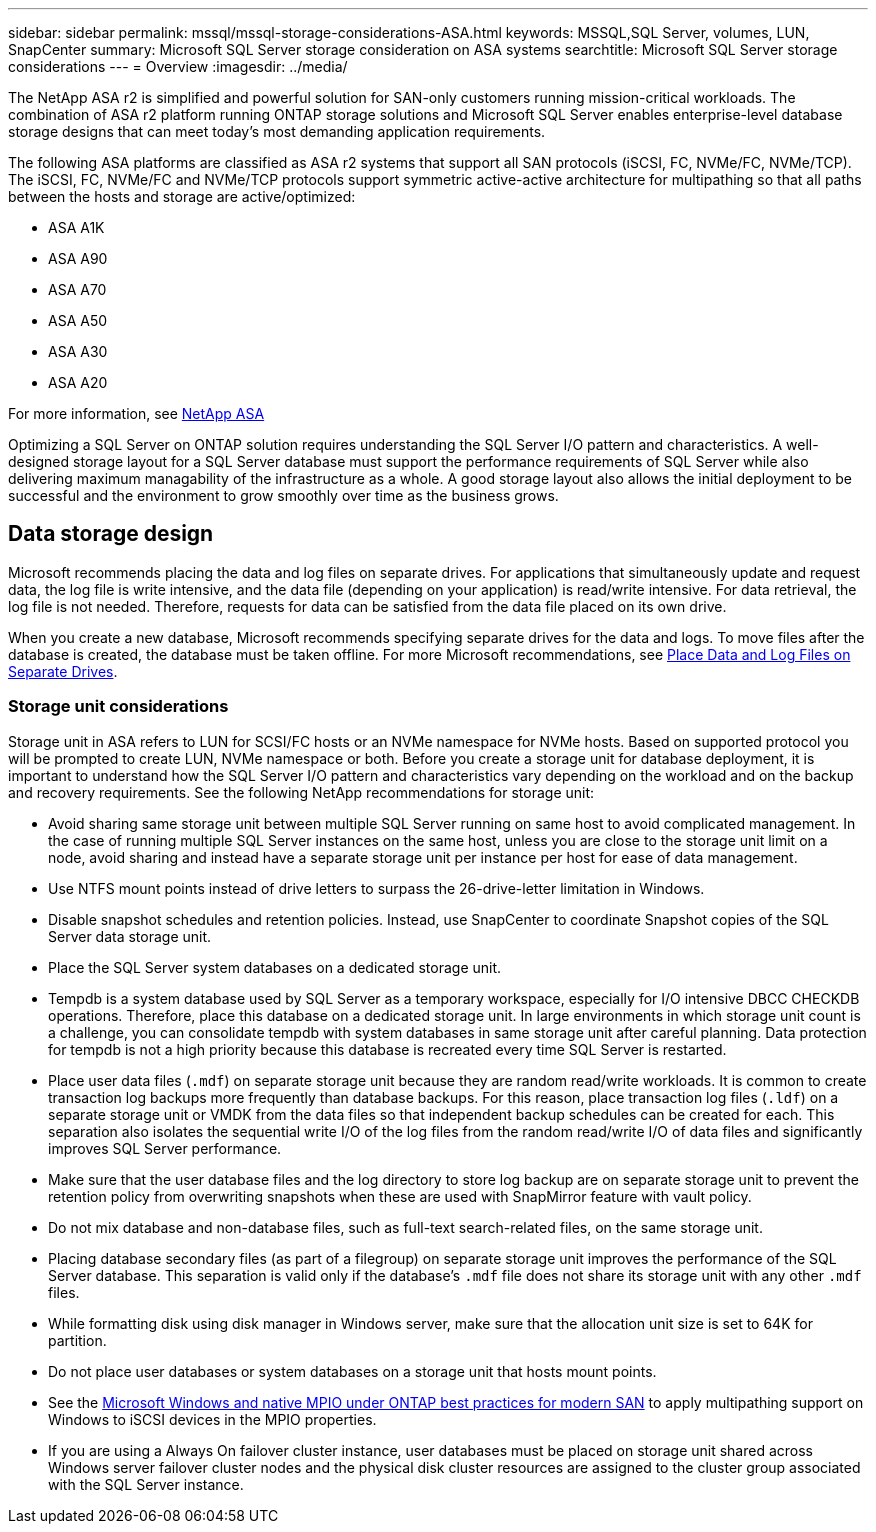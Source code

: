 ---
sidebar: sidebar
permalink: mssql/mssql-storage-considerations-ASA.html
keywords: MSSQL,SQL Server, volumes, LUN, SnapCenter
summary: Microsoft SQL Server  storage consideration on ASA systems
searchtitle: Microsoft SQL Server storage considerations
---
= Overview
:imagesdir: ../media/

[.lead]
The NetApp ASA r2 is simplified and powerful solution for SAN-only customers running mission-critical workloads. The combination of ASA r2 platform running ONTAP storage solutions and Microsoft SQL Server enables enterprise-level database storage designs that can meet today's most demanding application requirements. 

The following ASA platforms are classified as ASA r2 systems that support all SAN protocols (iSCSI, FC, NVMe/FC, NVMe/TCP). The iSCSI, FC, NVMe/FC and NVMe/TCP protocols support symmetric active-active architecture for multipathing so that all paths between the hosts and storage are active/optimized:

* ASA A1K
* ASA A90
* ASA A70
* ASA A50
* ASA A30
* ASA A20

For more information, see link:https://docs.netapp.com/us-en/asa-r2/index.html[NetApp ASA] 

Optimizing a SQL Server on ONTAP solution requires understanding the SQL Server I/O pattern and characteristics. A well-designed storage layout for a SQL Server database must support the performance requirements of SQL Server while also delivering maximum managability of the infrastructure as a whole. A good storage layout also allows the initial deployment to be successful and the environment to grow smoothly over time as the business grows.

== Data storage design
Microsoft recommends placing the data and log files on separate drives. For applications that simultaneously update and request data, the log file is write intensive, and the data file (depending on your application) is read/write intensive. For data retrieval, the log file is not needed. Therefore, requests for data can be satisfied from the data file placed on its own drive.

When you create a new database, Microsoft recommends specifying separate drives for the data and logs. To move files after the database is created, the database must be taken offline. For more Microsoft recommendations, see link:https://docs.microsoft.com/en-us/sql/relational-databases/policy-based-management/place-data-and-log-files-on-separate-drives?view=sql-server-ver15[Place Data and Log Files on Separate Drives^].

=== Storage unit considerations
Storage unit in ASA refers to LUN for SCSI/FC hosts or an NVMe namespace for NVMe hosts. Based on supported protocol you will be prompted to create  LUN, NVMe namespace or both. Before you create a storage unit for database deployment, it is important to understand how the SQL Server I/O pattern and characteristics vary depending on the workload and on the backup and recovery requirements. See the following NetApp recommendations for storage unit:

* Avoid sharing same storage unit between multiple SQL Server running on same host to avoid complicated management. In the case of running multiple SQL Server instances on the same host, unless you are close to the storage unit limit on a node, avoid sharing and instead have a separate storage unit per instance per host for ease of data management.
* Use NTFS mount points instead of drive letters to surpass the 26-drive-letter limitation in Windows. 
* Disable snapshot schedules and retention policies. Instead, use SnapCenter to coordinate Snapshot copies of the SQL Server data storage unit.
* Place the SQL Server system databases on a dedicated storage unit.
* Tempdb is a system database used by SQL Server as a temporary workspace, especially for I/O intensive DBCC CHECKDB operations. Therefore, place this database on a dedicated storage unit. In large environments in which storage unit count is a challenge, you can consolidate tempdb with system databases in same storage unit after careful planning. Data protection for tempdb is not a high priority because this database is recreated every time SQL Server is restarted.
* Place user data files (`.mdf`) on separate storage unit because they are random read/write workloads. It is common to create transaction log backups more frequently than database backups. For this reason, place transaction log files (`.ldf`) on a separate storage unit or VMDK from the data files so that independent backup schedules can be created for each. This separation also isolates the sequential write I/O of the log files from the random read/write I/O of data files and significantly improves SQL Server performance.
* Make sure that the user database files and the log directory to store log backup are on separate storage unit to prevent the retention policy from overwriting snapshots when these are used with SnapMirror feature with vault policy.
* Do not mix database and non-database files, such as full-text search-related files, on the same storage unit.
* Placing database secondary files (as part of a filegroup) on separate storage unit improves the performance of the SQL Server database. This separation is valid only if the database's `.mdf` file does not share its storage unit with any other `.mdf` files.
* While formatting disk using disk manager in Windows server, make sure that the allocation unit size is set to 64K for partition.
* Do not place user databases or system databases on a storage unit that hosts mount points.
* See the link:https://www.netapp.com/media/10680-tr4080.pdf[Microsoft Windows and native MPIO under ONTAP best practices for modern SAN] to apply multipathing support on Windows to iSCSI devices in the MPIO properties.
* If you are using a Always On failover cluster instance, user databases must be placed on storage unit shared across Windows server failover cluster nodes and the physical disk cluster resources are assigned to the cluster group associated with the SQL Server instance.
